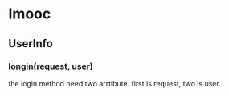 * Imooc
** UserInfo
*** longin(request, user)
the login method need two arrtibute. first is request, two is user.
